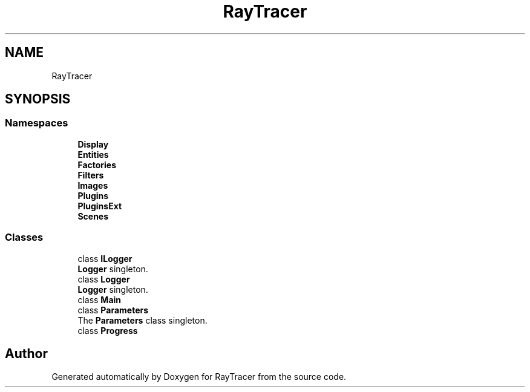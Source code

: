 .TH "RayTracer" 1 "Sun May 14 2023" "RayTracer" \" -*- nroff -*-
.ad l
.nh
.SH NAME
RayTracer
.SH SYNOPSIS
.br
.PP
.SS "Namespaces"

.in +1c
.ti -1c
.RI " \fBDisplay\fP"
.br
.ti -1c
.RI " \fBEntities\fP"
.br
.ti -1c
.RI " \fBFactories\fP"
.br
.ti -1c
.RI " \fBFilters\fP"
.br
.ti -1c
.RI " \fBImages\fP"
.br
.ti -1c
.RI " \fBPlugins\fP"
.br
.ti -1c
.RI " \fBPluginsExt\fP"
.br
.ti -1c
.RI " \fBScenes\fP"
.br
.in -1c
.SS "Classes"

.in +1c
.ti -1c
.RI "class \fBILogger\fP"
.br
.RI "\fBLogger\fP singleton\&. "
.ti -1c
.RI "class \fBLogger\fP"
.br
.RI "\fBLogger\fP singleton\&. "
.ti -1c
.RI "class \fBMain\fP"
.br
.ti -1c
.RI "class \fBParameters\fP"
.br
.RI "The \fBParameters\fP class singleton\&. "
.ti -1c
.RI "class \fBProgress\fP"
.br
.in -1c
.SH "Author"
.PP 
Generated automatically by Doxygen for RayTracer from the source code\&.
